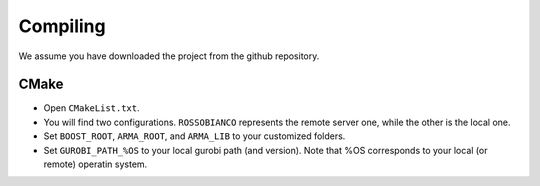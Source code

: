 Compiling
=========

We assume you have downloaded the project from the github repository.

CMake
-----

-  Open ``CMakeList.txt``.
-  You will find two configurations. ``ROSSOBIANCO`` represents the
   remote server one, while the other is the local one.
-  Set ``BOOST_ROOT``, ``ARMA_ROOT``, and ``ARMA_LIB`` to your
   customized folders.
-  Set ``GUROBI_PATH_%OS`` to your local gurobi path (and version). Note
   that %OS corresponds to your local (or remote) operatin system.